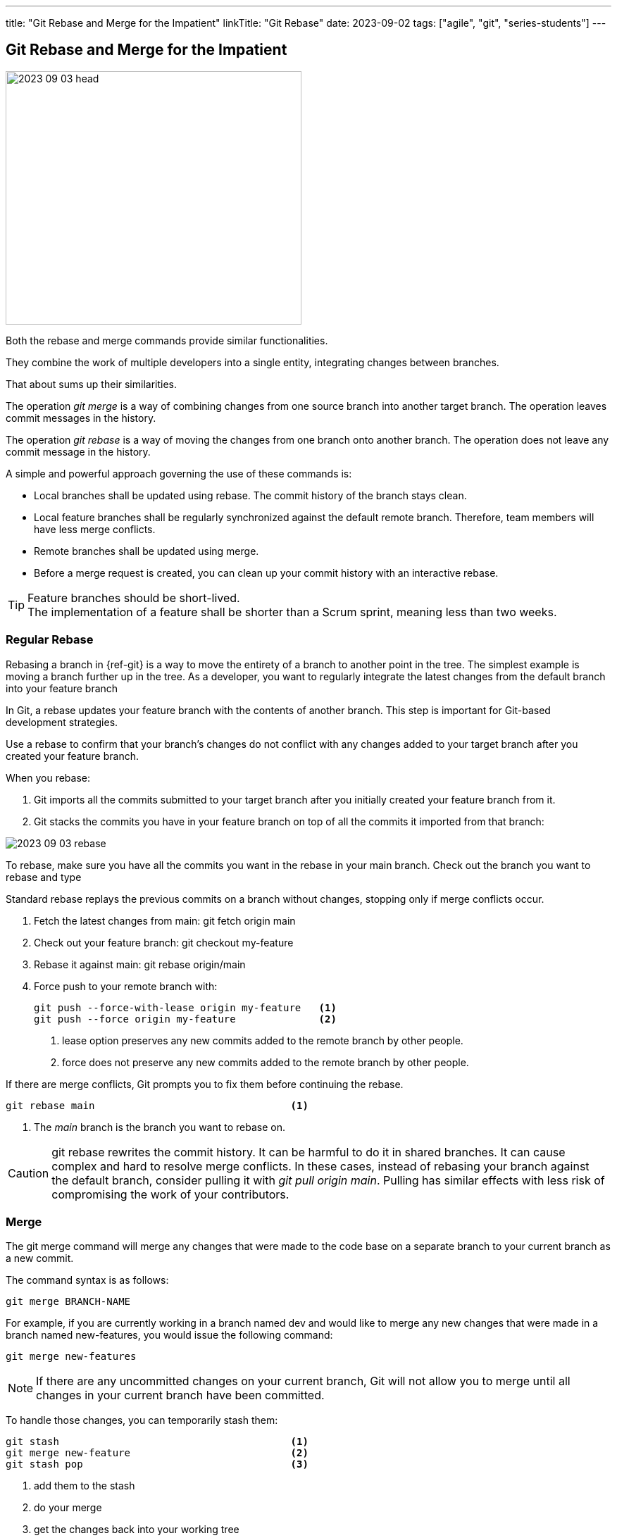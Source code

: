 ---
title: "Git Rebase and Merge for the Impatient"
linkTitle: "Git Rebase"
date: 2023-09-02
tags: ["agile", "git", "series-students"]
---

== Git Rebase and Merge for the Impatient
:author: Marcel Baumann
:email: <marcel.baumann@tangly.net>
:homepage: https://www.tangly.net/
:company: https://www.tangly.net/[tangly llc]
:ref-svn: https://subversion.apache.org/[Subversion]

image::2023-09-03-head.png[width=420,height=360,role=left]

Both the rebase and merge commands provide similar functionalities.

They combine the work of multiple developers into a single entity, integrating changes between branches.

That about sums up their similarities.

The operation _git merge_ is a way of combining changes from one source branch into another target branch.
The operation leaves commit messages in the history.

The operation _git rebase_ is a way of moving the changes from one branch onto another branch.
The operation does not leave any commit message in the history.

A simple and powerful approach governing the use of these commands is:

- Local branches shall be updated using rebase.
The commit history of the branch stays clean.
- Local feature branches shall be regularly synchronized against the default remote branch.
Therefore, team members will have less merge conflicts.
- Remote branches shall be updated using merge.
- Before a merge request is created, you can clean up your commit history with an interactive rebase.

[TIP]
====
Feature branches should be short-lived. +
The implementation of a feature shall be shorter than a Scrum sprint, meaning less than two weeks.
====

=== Regular Rebase

Rebasing a branch in {ref-git} is a way to move the entirety of a branch to another point in the tree.
The simplest example is moving a branch further up in the tree.
As a developer, you want to regularly integrate the latest changes from the default branch into your feature branch

In Git, a rebase updates your feature branch with the contents of another branch.
This step is important for Git-based development strategies.

Use a rebase to confirm that your branch’s changes do not conflict with any changes added to your target branch after you created your feature branch.

When you rebase:

. Git imports all the commits submitted to your target branch after you initially created your feature branch from it.
. Git stacks the commits you have in your feature branch on top of all the commits it imported from that branch:

image::2023-09-03-rebase.png[role=center]

To rebase, make sure you have all the commits you want in the rebase in your main branch.
Check out the branch you want to rebase and type

Standard rebase replays the previous commits on a branch without changes, stopping only if merge conflicts occur.

. Fetch the latest changes from main: git fetch origin main
. Check out your feature branch: git checkout my-feature
. Rebase it against main: git rebase origin/main
. Force push to your remote branch with:
+
[source,console]
----
git push --force-with-lease origin my-feature   <1>
git push --force origin my-feature              <2>
----
+
<1> lease option preserves any new commits added to the remote branch by other people.
<2> force does not preserve any new commits added to the remote branch by other people.

If there are merge conflicts, Git prompts you to fix them before continuing the rebase.

[source,console]
----
git rebase main                                 <1>
----

<1> The _main_ branch is the branch you want to rebase on.

[CAUTION]
====
git rebase rewrites the commit history.
It can be harmful to do it in shared branches.
It can cause complex and hard to resolve merge conflicts.
In these cases, instead of rebasing your branch against the default branch, consider pulling it with _git pull origin main_.
Pulling has similar effects with less risk of compromising the work of your contributors.
====

=== Merge

The git merge command will merge any changes that were made to the code base on a separate branch to your current branch as a new commit.

The command syntax is as follows:

[source,console]
----
git merge BRANCH-NAME
----

For example, if you are currently working in a branch named dev and would like to merge any new changes that were made in a branch named new-features, you would issue the following command:

[source,console]
----
git merge new-features
----

[NOTE]
====
If there are any uncommitted changes on your current branch, Git will not allow you to merge until all changes in your current branch have been committed.
====

To handle those changes, you can temporarily stash them:

[source,console]
----
git stash                                       <1>
git merge new-feature                           <2>
git stash pop                                   <3>
----

<1> add them to the stash
<2> do your merge
<3> get the changes back into your working tree

=== Interactive Rebase

Use an interactive rebase (the --interactive flag, or -i) to simultaneously update a branch while you modify how its commits are handled.
For example, to edit the last five commits in your branch (HEAD~5), run:

[source,console]
----
git rebase -i HEAD~5
----

Git opens the last five commits in your terminal text editor, the oldest commit first.
Each commit shows the action to take on it, the SHA, and the commit title:

[source,console]
----
pick 111111111111 Second round of structural revisions
pick 222222222222 Update inbound link to this changed page
pick 333333333333 Shifts from H4 to H3
pick 444444444444 Adds revisions from editorial
pick 555555555555 Revisions continue to build the concept part out

# Rebase 111111111111..222222222222 onto zzzzzzzzzzzz (5 commands)
#
# Commands:
# p, pick <commit> = use commit
# r, reword <commit> = use commit, but edit the commit message
# e, edit <commit> = use commit, but stop for amending
# s, squash <commit> = use commit, but meld into previous commit
# f, fixup [-C | -c] <commit> = like "squash" but keep only the previous
----

After the list of commits, a commented-out section shows some common actions you can take on a commit:

- *Pick* a commit to use it with no changes.
The default option.
- *Reword* a commit message.
- *Edit* a commit to use it, but pause the rebase to amend (add changes to) it.
- *Squash* multiple commits together to simplify the commit history of your feature branch.

Replace the keyword pick according to the operation you want to perform in each commit.
To do so, edit the commits in your text editor.

=== Force push

Complex operations in Git require you to force an update to the remote branch.
Operations like squashing commits, resetting a branch, or rebasing a branch rewrite the history of your branch.
Git requires a forced update to help safeguard against these more destructive changes from happening accidentally.

Force pushing is not recommended on shared branches, as you risk destroying the changes of others.

--force-with-lease flag::
The _--force-with-lease_ flag force pushes.
Because it preserves any new commits added to the remote branch by other people, it is safer than _--force_:
+
[source,console]
----
git push --force-with-lease origin my-feature
----
--force flag::
The _--force flag_ forces pushes, but does not preserve any new commits added to the remote branch by other people.
To use this method, pass the flag _--force_ or _-f_ to the push command:
+
[source,console]
----
git push --force origin my-feature
----

=== Thoughts

Both _git merge_ and _git rebase_ are very useful commands.
One is not better than the other.
However, there are some very important differences between the two commands that you and your team should take into consideration.

Whenever _git merge_ is run, an extra merge commit is created.
Whenever you are working in your local repository, having too many merge commits can make the commit history look confusing.
One way to avoid the merge commit is to use _git rebase_ instead.

_git rebase_ is a very powerful feature.
It is risky as well if it is not used in the right way.
The command alters the commit history, so use it with care.
If rebasing is done in the remote repository, then it can create a lot of issues when other developers try to pull the latest code changes.
Remember to only run _git rebase_ in a local repository.

You can find a lot of information on https://stackoverflow.com/questions/tagged/git[Stack Overflow].
Beware when reading the answers on Stack Overflow that Git commands have changed over time.
Select new posts to find the best answers.

The nifty-gritty details can be found in the official https://git-scm.com/book/en/v2[Git documentation].

The _Pro Git_ book can be downloaded from https://git-scm.com[Git SCM].

=== Links

- link:../../2016/git-branches-for-the-impatient/[Git Branches for the Impatient]
- link:../../2017/2017/git-local-repositories-for-the-impatient/[Git Local Repositories for the Impatient]
